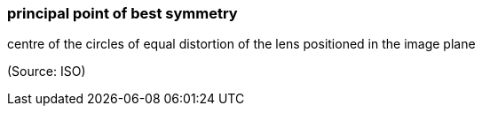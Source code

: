 === principal point of best symmetry

centre of the circles of equal distortion of the lens positioned in the image plane

(Source: ISO)

